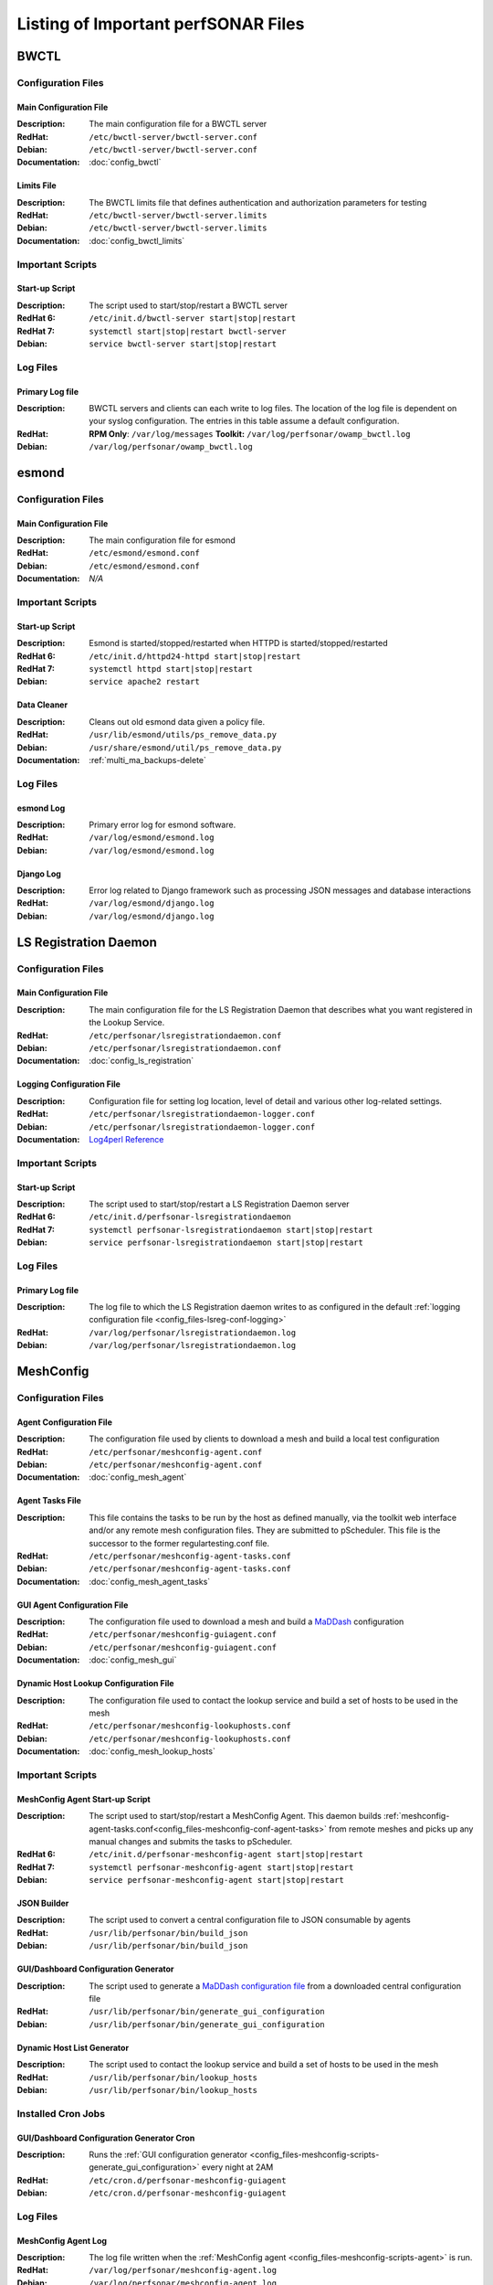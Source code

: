 ***************************************
Listing of Important perfSONAR Files
***************************************

BWCTL
======

Configuration Files
--------------------

.. _config_files-bwctl-conf-main:

Main Configuration File
##########################

:Description: The main configuration file for a BWCTL server
:RedHat: ``/etc/bwctl-server/bwctl-server.conf``
:Debian: ``/etc/bwctl-server/bwctl-server.conf``
:Documentation: :doc:`config_bwctl`

.. _config_files-bwctl-conf-limits:

Limits File
##########################

:Description: The BWCTL limits file that defines authentication and authorization parameters for testing
:RedHat: ``/etc/bwctl-server/bwctl-server.limits``
:Debian: ``/etc/bwctl-server/bwctl-server.limits``
:Documentation: :doc:`config_bwctl_limits`


Important Scripts
-----------------

.. _config_files-bwctl-scripts-startup:

Start-up Script
##########################

:Description: The script used to start/stop/restart a BWCTL server
:RedHat 6: ``/etc/init.d/bwctl-server start|stop|restart``
:RedHat 7: ``systemctl start|stop|restart bwctl-server``
:Debian: ``service bwctl-server start|stop|restart``

Log Files
---------

.. _config_files-bwctl-logs-primary:

Primary Log file
##########################
:Description: BWCTL servers and clients can each write to log files. The location of the log file is dependent on your syslog configuration. The entries in this table assume a default configuration.
:RedHat: **RPM Only**: ``/var/log/messages`` **Toolkit:** ``/var/log/perfsonar/owamp_bwctl.log``
:Debian: ``/var/log/perfsonar/owamp_bwctl.log``


esmond
======

Configuration Files
--------------------

.. _config_files-esmond-conf-main:

Main Configuration File
#######################
:Description: The main configuration file for esmond
:RedHat: ``/etc/esmond/esmond.conf``
:Debian: ``/etc/esmond/esmond.conf``
:Documentation: *N/A*

Important Scripts
-----------------

.. _config_files-esmond-scripts-startup:

Start-up Script
##########################
:Description: Esmond is started/stopped/restarted when HTTPD is started/stopped/restarted
:RedHat 6: ``/etc/init.d/httpd24-httpd start|stop|restart``
:RedHat 7: ``systemctl httpd start|stop|restart``
:Debian: ``service apache2 restart``

.. _config_files-esmond-scripts-ps_remove_data:

Data Cleaner
##########################
:Description: Cleans out old esmond data given a policy file.
:RedHat: ``/usr/lib/esmond/utils/ps_remove_data.py``
:Debian: ``/usr/share/esmond/util/ps_remove_data.py``
:Documentation: :ref:`multi_ma_backups-delete`

Log Files
---------

.. _config_files-esmond-logs-esmond:

esmond Log
##########################
:Description: Primary error log for esmond software.
:RedHat: ``/var/log/esmond/esmond.log``
:Debian: ``/var/log/esmond/esmond.log``

.. _config_files-esmond-logs-django:

Django Log
##########################
:Description: Error log related to Django framework such as processing JSON messages and database interactions
:RedHat: ``/var/log/esmond/django.log``
:Debian: ``/var/log/esmond/django.log``

LS Registration Daemon
=======================

Configuration Files
--------------------

.. _config_files-lsreg-conf-main:

Main Configuration File
#############################
:Description: The main configuration file for the LS Registration Daemon that describes what you want registered in the Lookup Service.
:RedHat: ``/etc/perfsonar/lsregistrationdaemon.conf``
:Debian: ``/etc/perfsonar/lsregistrationdaemon.conf``
:Documentation: :doc:`config_ls_registration`

.. _config_files-lsreg-conf-logging:

Logging Configuration File
#############################
:Description: Configuration file for setting log location, level of detail and various other log-related settings.
:RedHat: ``/etc/perfsonar/lsregistrationdaemon-logger.conf``
:Debian: ``/etc/perfsonar/lsregistrationdaemon-logger.conf``
:Documentation: `Log4perl Reference <http://search.cpan.org/~mschilli/Log-Log4perl-1.46/lib/Log/Log4perl.pm>`_

Important Scripts
-----------------

.. _config_files-lsreg-scripts-startup:

Start-up Script
##########################
:Description: The script used to start/stop/restart a LS Registration Daemon server
:RedHat 6: ``/etc/init.d/perfsonar-lsregistrationdaemon``
:RedHat 7: ``systemctl perfsonar-lsregistrationdaemon start|stop|restart``
:Debian: ``service perfsonar-lsregistrationdaemon start|stop|restart``


Log Files
---------

.. _config_files-lsreg-logs-primary:

Primary Log file
##########################
:Description: The log file to which the LS Registration daemon writes to as configured in the default :ref:`logging configuration file <config_files-lsreg-conf-logging>`
:RedHat: ``/var/log/perfsonar/lsregistrationdaemon.log``
:Debian: ``/var/log/perfsonar/lsregistrationdaemon.log``


MeshConfig
==========

Configuration Files
--------------------

.. _config_files-meshconfig-conf-agent:

Agent Configuration File
#############################
:Description: The configuration file used by clients to download a mesh and build a local test configuration
:RedHat: ``/etc/perfsonar/meshconfig-agent.conf``
:Debian: ``/etc/perfsonar/meshconfig-agent.conf``
:Documentation: :doc:`config_mesh_agent`

.. _config_files-meshconfig-conf-agent-tasks:

Agent Tasks File
#############################
:Description: This file contains the tasks to be run by the host as defined manually, via the toolkit web interface and/or any remote mesh configuration files. They are submitted to pScheduler. This file is the successor to the former regulartesting.conf file.
:RedHat: ``/etc/perfsonar/meshconfig-agent-tasks.conf``
:Debian: ``/etc/perfsonar/meshconfig-agent-tasks.conf``
:Documentation: :doc:`config_mesh_agent_tasks`

.. _config_files-meshconfig-conf-gui_agent:


GUI Agent Configuration File
#############################
:Description: The configuration file used to download a mesh and build a `MaDDash <http://software.es.net/maddash>`_ configuration
:RedHat: ``/etc/perfsonar/meshconfig-guiagent.conf``
:Debian: ``/etc/perfsonar/meshconfig-guiagent.conf``

:Documentation: :doc:`config_mesh_gui`

.. _config_files-meshconfig-conf-lookup_hosts:

Dynamic Host Lookup Configuration File
#######################################
:Description: The configuration file used to contact the lookup service and build a set of hosts to be used in the mesh
:RedHat: ``/etc/perfsonar/meshconfig-lookuphosts.conf``
:Debian: ``/etc/perfsonar/meshconfig-lookuphosts.conf``
:Documentation: :doc:`config_mesh_lookup_hosts`


Important Scripts
-----------------
.. _config_files-meshconfig-scripts-agent:

MeshConfig Agent Start-up Script
#################################
:Description: The script used to start/stop/restart a MeshConfig Agent. This daemon builds :ref:`meshconfig-agent-tasks.conf<config_files-meshconfig-conf-agent-tasks>` from remote meshes and picks up any manual changes and submits the tasks to pScheduler.
:RedHat 6: ``/etc/init.d/perfsonar-meshconfig-agent start|stop|restart``
:RedHat 7: ``systemctl perfsonar-meshconfig-agent start|stop|restart``
:Debian: ``service perfsonar-meshconfig-agent start|stop|restart``

.. _config_files-meshconfig-scripts-json:

JSON Builder
############
:Description: The script used to convert a central configuration file to JSON consumable by agents
:RedHat: ``/usr/lib/perfsonar/bin/build_json``
:Debian: ``/usr/lib/perfsonar/bin/build_json``

.. _config_files-meshconfig-scripts-generate_gui_configuration:

GUI/Dashboard Configuration Generator
#####################################
:Description: The script used to generate a `MaDDash configuration file <http://software.es.net/maddash/config_server.html>`_ from a downloaded central configuration file
:RedHat: ``/usr/lib/perfsonar/bin/generate_gui_configuration``
:Debian: ``/usr/lib/perfsonar/bin/generate_gui_configuration``

.. _config_files-meshconfig-scripts-lookup_hosts:

Dynamic Host List Generator
###########################
:Description: The script used to contact the lookup service and build a set of hosts to be used in the mesh
:RedHat: ``/usr/lib/perfsonar/bin/lookup_hosts``
:Debian: ``/usr/lib/perfsonar/bin/lookup_hosts``

Installed Cron Jobs
-------------------

.. _config_files-meshconfig-cron-generate_gui_configuration:

GUI/Dashboard Configuration Generator Cron
###########################################
:Description: Runs the :ref:`GUI configuration generator <config_files-meshconfig-scripts-generate_gui_configuration>` every night at 2AM
:RedHat: ``/etc/cron.d/perfsonar-meshconfig-guiagent``
:Debian: ``/etc/cron.d/perfsonar-meshconfig-guiagent``

Log Files
---------

.. _config_files-meshconfig-logs-generate_configuration:

MeshConfig Agent Log
################################
:Description: The log file written when the :ref:`MeshConfig agent <config_files-meshconfig-scripts-agent>` is run.
:RedHat: ``/var/log/perfsonar/meshconfig-agent.log``
:Debian: ``/var/log/perfsonar/meshconfig-agent.log``

.. _config_files-meshconfig-logs-generate_gui_configuration:

GUI/Dashboard Configuration Generator Log
############################################
:Description: The log file written when the :ref:`GUI generator <config_files-meshconfig-scripts-generate_gui_configuration>` is run from :ref:`cron <config_files-meshconfig-cron-generate_gui_configuration>`.
:RedHat: ``/var/log/perfsonar/meshconfig-guiagent.log``
:Debian: ``/var/log/perfsonar/meshconfig-guiagent.log``

OWAMP
======

Configuration Files
--------------------

.. _config_files-owamp-conf-main:

Main Configuration File
##########################

:Description: The main configuration file for an OWAMP server
:RedHat: ``/etc/owamp-server/owamp-server.conf``
:Debian: ``/etc/owamp-server/owamp-server.conf``
:Documentation: :doc:`config_owamp`

.. _config_files-owamp-conf-limits:

Limits File
##########################

:Description: The OWAMP limits file that defines authentication and authorization parameters for testing
:RedHat: ``/etc/owamp-server/owamp-server.limits``
:Debian: ``/etc/owamp-server/owamp-server.limits``
:Documentation: :doc:`config_owamp_limits`


Important Scripts
-----------------

.. _config_files-owamp-scripts-startup:

Start-up Script
##########################

:Description: The script used to start/stop/restart an OWAMP server
:RedHat 6: ``/etc/init.d/owamp-server start|stop|restart``
:RedHat 7: ``systemctl owamp-server start|stop|restart``
:Debian: ``service owamp-server start|stop|restart``

Log Files
---------

.. _config_files-owamp-logs-primary:

Primary Log file
##########################
:Description: OWAMP servers and clients can each write to log files. The location of the log file is dependent on your syslog configuration. The entries in this table assume a default configuration.
:RedHat: **RPM Only**: ``/var/log/messages`` **Toolkit:** ``/var/log/perfsonar/owamp_bwctl.log``
:Debian: ``/var/log/perfsonar/owamp_bwctl.log``

pScheduler
==========

Configuration Files
--------------------

.. _config_files-pscheduler-conf-limits:

Limits File
##########################

:Description: The pScheduler limits file that defines authentication and authorization parameters for testing.
:RedHat: ``/etc/pscheduler/limits.conf``
:Debian: ``/etc/pscheduler/limits.conf``
:Documentation: :doc:`config_pscheduler_limits`

.. _config_files-pscheduler-conf-archives:

Archives Configuration Files
############################

:Description: The configuration files for pScheduler's archives. Contains individual archive specifications applied to every measurement the system runs.
:RedHat: ``/etc/pscheduler/default-archives/*``
:Debian: ``/etc/pscheduler/default-archives/*``
:Documentation:

.. _config_files-pscheduler-conf-database:

Database Configuration Files
############################

:Description: The configuration files for pScheduler's database. Contains files maintained by the system and should not be altered at the risk of breaking pScheduler’s ability to use its database.
:RedHat: ``/etc/pscheduler/database/*``
:Debian: ``/etc/pscheduler/database/*``
:Documentation:


Log Files
---------

.. _config_files-pscheduler-logs-primary:

Primary Log file
##########################
:Description: The log file written when the pScheduler daemon is run.
:RedHat: ``/var/log/pscheduler/pscheduler.log``
:Debian: ``/var/log/pscheduler/pscheduler.log``


Toolkit
========

Configuration Files
--------------------

.. note:: The Toolkit contains other configuration files but in general non-developers should not be changing them. As such they are not listed here.

.. _config_files-toolkit-conf-clean_esmond_db:

Measurement Archive Data Retention Policy
#########################################
:Description: The configuration file used by the :ref:`esmond data cleaner <config_files-esmond-scripts-ps_remove_data>` script when running in the :ref:`cron <config_files-toolkit-cron-clean_esmond_db>` installed by the Toolkit.
:RedHat: ``/etc/perfsonar/toolkit/clean_esmond_db.conf``
:Debian: ``/etc/perfsonar/toolkit/clean_esmond_db.conf``
:Documentation: :ref:`multi_ma_backups-delete`


Important Scripts
-----------------

.. _config_files-toolkit-scripts-nptoolkit_configure:

Toolkit Configuration Script
###########################################
:Description: A script to help configure users and other basic features of the Toolkit.
:RedHat: ``/usr/lib/perfsonar/scripts/nptoolkit-configure.py``
:Debian: ``/usr/lib/perfsonar/scripts/nptoolkit-configure.py``
:Documentation: :doc:`manage_users`

.. _config_files-toolkit-scripts-config_daemon:

Configuration Daemon Start-up Script
#######################################
:Description: The script used to start/stop/restart the service used by the administrative web interface to configure the host
:RedHat 6: ``/etc/init.d/perfsonar-configdaemon start|stop|restart``
:RedHat 7: ``systemctl perfsonar-configdaemon start|stop|restart``
:Debian: ``service perfsonar-toolkit-config-daemon start|stop|restart``

.. _config_files-toolkit-scripts-configure_nic_parameters:

Network Interface Card Configuration Script
###########################################
:Description: The script detects if the NIC is misconfigured, and makes necessary configuration changes to NIC if they are.
:RedHat 6: ``/etc/init.d/perfsonar-configure_nic_parameters start|stop|restart``
:RedHat 7: ``systemctl perfsonar-configure_nic_parameters start|stop|restart``
:Debian: ``service perfsonar-configure_nic_parameters start|stop|restart``

.. _config_files-toolkit-scripts-generate_motd:

'Message of the Day' Script
###########################################
:Description: Generates the login message on start-up that appears to command-line users
:RedHat 6: ``/etc/init.d/perfsonar-generate_motd start|stop|restart``
:RedHat 7: ``systemctl perfsonar-generate_motd start|stop|restart``
:Debian: ``service perfsonar-generate_motd start|stop|restart``

.. _config_files-toolkit-scripts-psb_to_esmond:

Measurement Archive Upgrade Script
###########################################
:Description: Upgrades data from a pre-3.4 Toolkit to the current version. If there is no data to upgrade then it exits.
:RedHat: ``/etc/init.d/perfsonar-psb_to_esmond start|stop|restart``
:Debian: ``service perfsonar-psb_to_esmond start|stop|restart``

.. _config_files-toolkit-scripts-mod_interface_route:

Multi-Interface Routing Setup Script
###########################################
:Description: A script to help with the configuration of routing for hosts running tests on multiple interfaces.
:RedHat: ``/usr/lib/perfsonar/scripts/mod_interface_route``
:Debian: ``/usr/lib/perfsonar/scripts/mod_interface_route``
:Documentation: :doc:`manage_dual_xface`


Installed Cron Jobs
-------------------

.. _config_files-toolkit-cron-clean_esmond_db:

Measurement Archive Data Cleaner
#####################################
:Description: Cleans out data in the measurement archive according to retention policy in :ref:`config_files-toolkit-conf-clean_esmond_db`. Runs at 2:30AM every morning.
:RedHat: ``/etc/cron.d/cron-clean_esmond_db``
:Debian: ``/etc/cron.d/cron-clean_esmond_db``

.. _config_files-toolkit-cron-service_watcher:

Regular Service Restarts and Maintenance
###########################################
:Description: Verifies expected processes are running every hour and performs a regular restart of services that require it every moring at 1:05AM. It also cleans out stale files from OWAMP and Regular Testing at this time.
:RedHat: ``/etc/cron.d/cron-service_watcher``
:Debian: ``/etc/cron.d/perfsonar-toolkit-servicewatcher``

Log Files
---------

.. _config_files-toolkit-logs-config_daemon:

Configuration Daemon Log
##########################
:Description: The log file for the :ref:`configuration daemon <config_files-toolkit-scripts-config_daemon>`
:RedHat: ``/var/log/perfsonar/configdaemon.log``
:Debian: ``/var/log/perfsonar/configdaemon.log``

.. _config_files-toolkit-logs-psb_to_esmond:

Measurement Archive Upgrade Log
################################
:Description: The log file for the measurement archive :ref:`upgrade script <config_files-toolkit-scripts-psb_to_esmond>`
:RedHat: ``/var/log/perfsonar/psb_to_esmond.log``
:Debian: ``/var/log/perfsonar/psb_to_esmond.log``

.. _config_files-toolkit-logs-service_watcher:

Service Watcher Log
################################
:Description: Logs generated by the :ref:`cron <config_files-toolkit-cron-service_watcher>` that verifies services are running and performs regular restarts/maintenance.
:RedHat: ``/var/log/perfsonar/servicewatcher.log`` and ``/var/log/perfsonar/servicewatcher_error.log``
:Debian: ``/var/log/perfsonar/servicewatcher.log`` and ``/var/log/perfsonar/servicewatcher_error.log``
:Debian: *N/A*

Web Interface Logs
################################
:Description: Log files for the web interface.
:RedHat: ``/var/log/perfsonar/web_admin/web_admin.log``
:Debian: ``/var/log/perfsonar/web_admin/web_admin.log``
